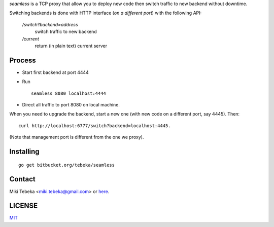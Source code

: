 `seamless` is a TCP proxy that allow you to deploy new code then switch traffic
to new backend without downtime.

Switching backends is done with HTTP interface (*on a different port*) with the
following API:

    `/switch?backend=address` 
        switch traffic to new backend

    `/current` 
        return (in plain text) current server

Process
=======
* Start first backend at port 4444
* Run
  ::

    seamless 8080 localhost:4444
* Direct all traffic to port 8080 on local machine.

When you need to upgrade the backend, start a new one (with new code on a
different port, say 4445). Then::

    curl http://localhost:6777/switch?backend=localhost:4445. 


(Note that management port is different from the one we proxy).

Installing
==========
::

    go get bitbucket.org/tebeka/seamless

Contact
=======
Miki Tebeka <miki.tebeka@gmail.com> or here_.

.. _here: https://bitbucket.org/tebeka/seamless


LICENSE
=======
MIT_

.. _MIT: https://bitbucket.org/tebeka/seamless/src/tip/LICENSE.txt
